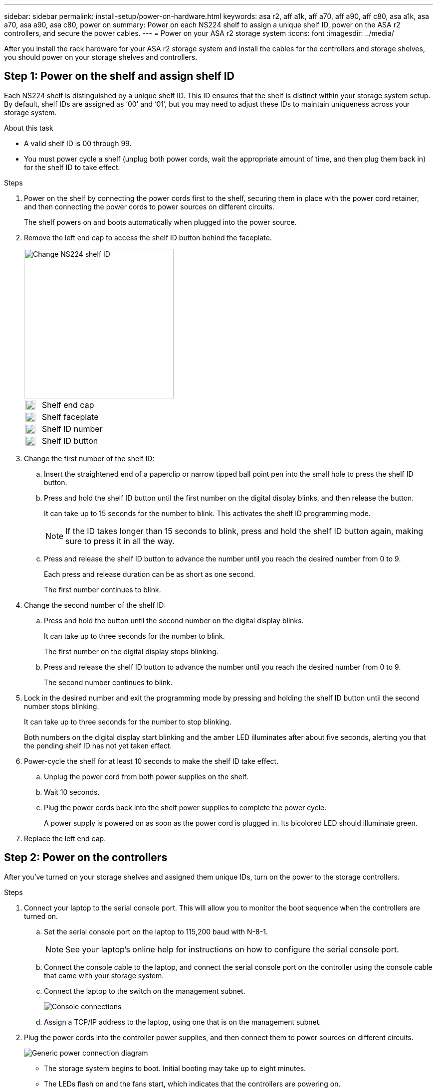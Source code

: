 ---
sidebar: sidebar
permalink: install-setup/power-on-hardware.html
keywords: asa r2, aff a1k, aff a70, aff a90, aff c80, asa a1k, asa a70, asa a90, asa c80, power on
summary: Power on each NS224 shelf to assign a unique shelf ID, power on the ASA r2 controllers, and secure the power cables. 
---
= Power on your ASA r2 storage system
:icons: font
:imagesdir: ../media/

[.lead]
After you install the rack hardware for your ASA r2 storage system and install the cables for the controllers and storage shelves, you should power on your storage shelves and controllers.

== Step 1: Power on the shelf and assign shelf ID
Each NS224 shelf is distinguished by a unique shelf ID. This ID ensures that the shelf is distinct within your storage system setup. By default, shelf IDs are assigned as ‘00’ and ‘01’, but you may need to adjust these IDs to maintain uniqueness across your storage system.

.About this task
* A valid shelf ID is 00 through 99.
* You must power cycle a shelf (unplug both power cords, wait the appropriate amount of time, and then plug them back in) for the shelf ID to take effect.

.Steps
. Power on the shelf by connecting the power cords first to the shelf, securing them in place with the power cord retainer, and then connecting the power cords to power sources on different circuits.
+
The shelf powers on and boots automatically when plugged into the power source. 

. Remove the left end cap to access the shelf ID button behind the faceplate.
+
image::../media/drw_a900_oie_change_ns224_shelf_id_ieops-836.svg[Change NS224 shelf ID,width=300px]

+

[cols="20%,80%"]
|===
a|
image::../media/legend_icon_01.svg[Callout number 1,width=20] 
a|
Shelf end cap
a|
image::../media/legend_icon_02.svg[[Callout number 2,width=20]
a|
Shelf faceplate 
a|
image::../media/legend_icon_03.svg[[Callout number 3,width=20]
a|
Shelf ID number
a|
image::../media/legend_icon_04.svg[[Callout number 4,width=20]
a|
Shelf ID button

|===
+
. Change the first number of the shelf ID:
 .. Insert the straightened end of a paperclip or narrow tipped ball point pen into the small hole to press the shelf ID button.
 .. Press and hold the shelf ID button until the first number on the digital display blinks, and then release the button.
+
It can take up to 15 seconds for the number to blink. This activates the shelf ID programming mode.
+
NOTE: If the ID takes longer than 15 seconds to blink, press and hold the shelf ID button again, making sure to press it in all the way.

 .. Press and release the shelf ID button to advance the number until you reach the desired number from 0 to 9.
+
Each press and release duration can be as short as one second.
+
The first number continues to blink.
. Change the second number of the shelf ID:
 .. Press and hold the button until the second number on the digital display blinks.
+
It can take up to three seconds for the number to blink.
+
The first number on the digital display stops blinking.

 .. Press and release the shelf ID button to advance the number until you reach the desired number from 0 to 9.
+
The second number continues to blink.
. Lock in the desired number and exit the programming mode by pressing and holding the shelf ID button until the second number stops blinking.
+
It can take up to three seconds for the number to stop blinking.
+
Both numbers on the digital display start blinking and the amber LED illuminates after about five seconds, alerting you that the pending shelf ID has not yet taken effect.

. Power-cycle the shelf for at least 10 seconds to make the shelf ID take effect.
+
.. Unplug the power cord from both power supplies on the shelf.
+
.. Wait 10 seconds.
+
.. Plug the power cords back into the shelf power supplies to complete the power cycle.
+
A power supply is powered on as soon as the power cord is plugged in. Its bicolored LED should illuminate green.

. Replace the left end cap.


== Step 2: Power on the controllers
After you've turned on your storage shelves and assigned them unique IDs, turn on the power to the storage controllers.

.Steps

. Connect your laptop to the serial console port. This will allow you to monitor the boot sequence when the controllers are turned on.

 .. Set the serial console port on the laptop to 115,200 baud with N-8-1.
+
NOTE: See your laptop's online help for instructions on how to configure the serial console port.

 .. Connect the console cable to the laptop, and connect the serial console port on the controller using the console cable that came with your storage system.
 
.. Connect the laptop to the switch on the management subnet.
+
image::../media/drw_a1k_70-90_console_connection_ieops-1702.svg[Console connections]

 
 .. Assign a TCP/IP address to the laptop, using one that is on the management subnet.
+
. Plug the power cords into the controller power supplies, and then connect them to power sources on different circuits.
+
image::../media/drw_affa1k_power_source_icon_ieops-1700.svg[Generic power connection diagram]
+
* The storage system begins to boot. Initial booting may take up to eight minutes. 
+
* The LEDs flash on and the fans start, which indicates that the controllers are powering on.
+
* The fans might be very noisy when they first start up. The fan noise during start-up is normal.

. Secure the power cables using the securing device on each power supply.

.What's next?
After you've turned on your ASA r2 storage system, you link:initialize-ontap-cluster.html[set up an ONTAP ASA r2 cluster].

// 2024 Sept 23, ONTAPDOC 1922